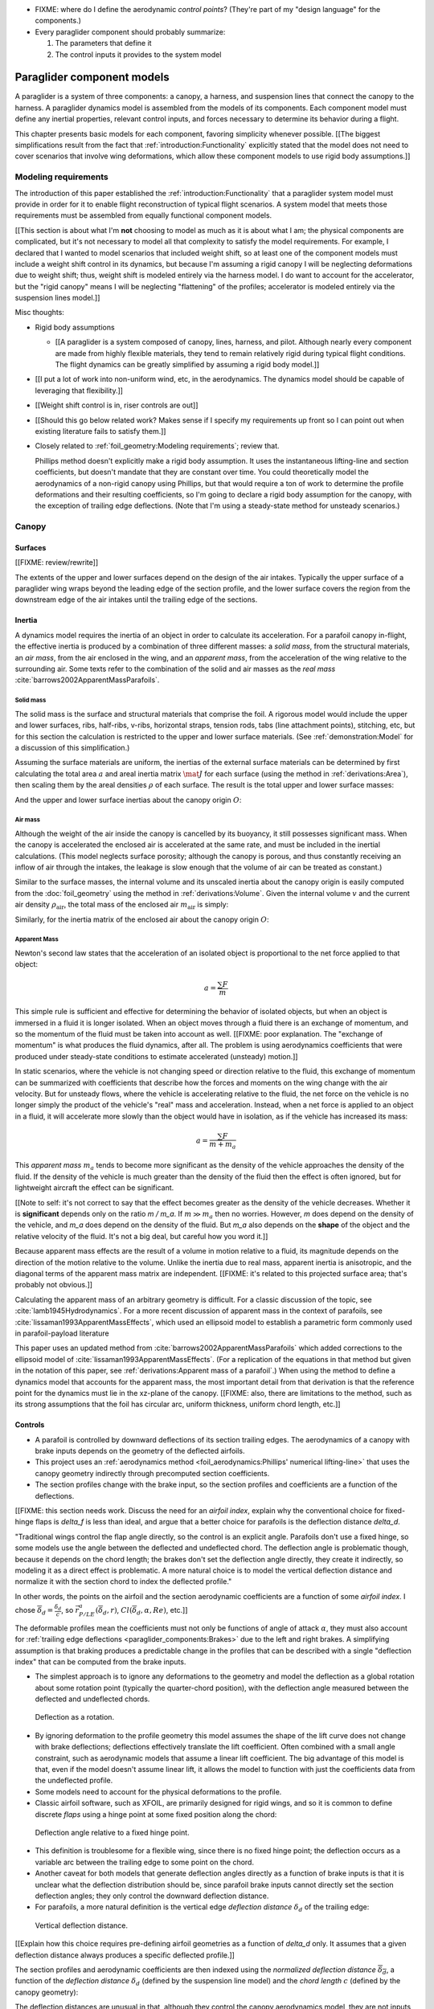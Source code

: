 .. This chapter describes the three basic components of a paraglider (canopy,
   lines, and payload), defines the component inputs, and provides simple
   mathematical models of each component.


* FIXME: where do I define the aerodynamic *control points*? (They're part of
  my "design language" for the components.)

* Every paraglider component should probably summarize:

  1. The parameters that define it

  2. The control inputs it provides to the system model



***************************
Paraglider component models
***************************

A paraglider is a system of three components: a canopy, a harness, and
suspension lines that connect the canopy to the harness. A paraglider dynamics
model is assembled from the models of its components. Each component model
must define any inertial properties, relevant control inputs, and forces
necessary to determine its behavior during a flight.

This chapter presents basic models for each component, favoring simplicity
whenever possible. [[The biggest simplifications result from the fact that
:ref:`introduction:Functionality` explicitly stated that the model does not
need to cover scenarios that involve wing deformations, which allow these
component models to use rigid body assumptions.]]


Modeling requirements
=====================

The introduction of this paper established the
:ref:`introduction:Functionality` that a paraglider system model must provide
in order for it to enable flight reconstruction of typical flight scenarios.
A system model that meets those requirements must be assembled from equally
functional component models.


[[This section is about what I'm **not** choosing to model as much as it is
about what I am; the physical components are complicated, but it's not
necessary to model all that complexity to satisfy the model requirements. For
example, I declared that I wanted to model scenarios that included weight
shift, so at least one of the component models must include a weight shift
control in its dynamics, but because I'm assuming a rigid canopy I will be
neglecting deformations due to weight shift; thus, weight shift is modeled
entirely via the harness model. I do want to account for the accelerator, but
the "rigid canopy" means I will be neglecting "flattening" of the profiles;
accelerator is modeled entirely via the suspension lines model.]]


Misc thoughts:

* Rigid body assumptions

  * [[A paraglider is a system composed of canopy, lines, harness, and pilot.
    Although nearly every component are made from highly flexible materials,
    they tend to remain relatively rigid during typical flight conditions. The
    flight dynamics can be greatly simplified by assuming a rigid body
    model.]]

* [[I put a lot of work into non-uniform wind, etc, in the aerodynamics. The
  dynamics model should be capable of leveraging that flexibility.]]

* [[Weight shift control is in, riser controls are out]]


* [[Should this go below related work? Makes sense if I specify my
  requirements up front so I can point out when existing literature fails to
  satisfy them.]]

* Closely related to :ref:`foil_geometry:Modeling requirements`; review that.

  Phillips method doesn't explicitly make a rigid body assumption. It uses the
  instantaneous lifting-line and section coefficients, but doesn't mandate
  that they are constant over time. You could theoretically model the
  aerodynamics of a non-rigid canopy using Phillips, but that would require
  a ton of work to determine the profile deformations and their resulting
  coefficients, so I'm going to declare a rigid body assumption for the
  canopy, with the exception of trailing edge deflections. (Note that I'm
  using a steady-state method for unsteady scenarios.)


Canopy
======

.. This section describes what goes into the dynamics function: velocities,
   gravity, control inputs, inertia, air density, etc.


Surfaces
--------

.. Define the upper and lower surfaces. They are necessary for computing the
   surface mass, surface inertia, internal volume, and viscous drag due to air
   intakes.

[[FIXME: review/rewrite]]

The extents of the upper and lower surfaces depend on the design of the air
intakes. Typically the upper surface of a paraglider wing wraps beyond the
leading edge of the section profile, and the lower surface covers the region
from the downstream edge of the air intakes until the trailing edge of the
sections.


Inertia
-------

A dynamics model requires the inertia of an object in order to calculate its
acceleration. For a parafoil canopy in-flight, the effective inertia is
produced by a combination of three different masses: a *solid mass*, from the
structural materials, an *air mass*, from the air enclosed in the wing, and an
*apparent mass*, from the acceleration of the wing relative to the surrounding
air. Some texts refer to the combination of the solid and air masses as the
*real mass* :cite:`barrows2002ApparentMassParafoils`.


Solid mass
^^^^^^^^^^

The solid mass is the surface and structural materials that comprise the foil.
A rigorous model would include the upper and lower surfaces, ribs, half-ribs,
v-ribs, horizontal straps, tension rods, tabs (line attachment points),
stitching, etc, but for this section the calculation is restricted to the
upper and lower surface materials. (See :ref:`demonstration:Model` for
a discussion of this simplification.)

Assuming the surface materials are uniform, the inertias of the external
surface materials can be determined by first calculating the total area
:math:`a` and areal inertia matrix :math:`\mat{J}` for each surface (using the
method in :ref:`derivations:Area`), then scaling them by the areal densities
:math:`\rho` of each surface. The result is the total upper and lower surface
masses:

.. math::
   :label: surface_masses

   \begin{aligned}
     m_{\mathrm{u}} &= \rho_{\mathrm{u}} a_{\mathrm{u}} \\
     m_{\mathrm{l}} &= \rho_{\mathrm{l}} a_{\mathrm{l}}
   \end{aligned}

And the upper and lower surface inertias about the canopy origin :math:`O`:

.. math::
   :label: surface_inertias

   \begin{aligned}
     \mat{J}_{\mathrm{u}/\mathrm{O}} &= \rho_{\mathrm{u}} \mat{J}_{a_u/\mathrm{O}} \\
     \mat{J}_{\mathrm{l}/\mathrm{O}} &= \rho_{\mathrm{l}} \mat{J}_{a_l/\mathrm{O}}
   \end{aligned}


Air mass
^^^^^^^^

Although the weight of the air inside the canopy is cancelled by its buoyancy,
it still possesses significant mass. When the canopy is accelerated the
enclosed air is accelerated at the same rate, and must be included in the
inertial calculations. (This model neglects surface porosity; although the
canopy is porous, and thus constantly receiving an inflow of air through the
intakes, the leakage is slow enough that the volume of air can be treated as
constant.)

Similar to the surface masses, the internal volume and its unscaled inertia
about the canopy origin is easily computed from the :doc:`foil_geometry` using
the method in :ref:`derivations:Volume`. Given the internal volume :math:`v`
and the current air density :math:`\rho_{\mathrm{air}}`, the total mass of the
enclosed air :math:`m_{\mathrm{air}}` is simply:

.. math::
   :label: air_mass

   m_{\mathrm{air}} = \rho_{\mathrm{air}} v

Similarly, for the inertia matrix of the enclosed air about the canopy origin
:math:`O`:

.. math::
   :label: air_inertia

   \mat{J}_{\mathrm{air}/O} = \rho_{\mathrm{air}} \mat{J}_{\mathrm{v}/\mathrm{O}}

.. FIXME: explicitly note that rho is a function of time?


Apparent Mass
^^^^^^^^^^^^^

Newton's second law states that the acceleration of an isolated object is
proportional to the net force applied to that object:

.. math::

   a = \frac{\sum{F}}{m}

This simple rule is sufficient and effective for determining the behavior of
isolated objects, but when an object is immersed in a fluid it is longer
isolated. When an object moves through a fluid there is an exchange of
momentum, and so the momentum of the fluid must be taken into account as well.
[[FIXME: poor explanation. The "exchange of momentum" is what produces the
fluid dynamics, after all. The problem is using aerodynamics coefficients that
were produced under steady-state conditions to estimate accelerated (unsteady)
motion.]]

In static scenarios, where the vehicle is not changing speed or direction
relative to the fluid, this exchange of momentum can be summarized with
coefficients that describe how the forces and moments on the wing change with
the air velocity. But for unsteady flows, where the vehicle is accelerating
relative to the fluid, the net force on the vehicle is no longer simply the
product of the vehicle's "real" mass and acceleration. Instead, when a net
force is applied to an object in a fluid, it will accelerate more slowly than
the object would have in isolation, as if the vehicle has increased its mass:

.. math::

   a = \frac{\sum{F}}{m + m_a}

This *apparent mass* :math:`m_a` tends to become more significant as the
density of the vehicle approaches the density of the fluid. If the density of
the vehicle is much greater than the density of the fluid then the effect is
often ignored, but for lightweight aircraft the effect can be significant.

[[Note to self: it's not correct to say that the effect becomes greater as the
density of the vehicle decreases. Whether it is **significant** depends only
on the ratio `m / m_a`. If :math:`m \gg m_a` then no worries. However, `m`
does depend on the density of the vehicle, and `m_a` does depend on the
density of the fluid. But `m_a` also depends on the **shape** of the object
and the relative velocity of the fluid. It's not a big deal, but careful how
you word it.]]

Because apparent mass effects are the result of a volume in motion relative to
a fluid, its magnitude depends on the direction of the motion relative to the
volume. Unlike the inertia due to real mass, apparent inertia is anisotropic,
and the diagonal terms of the apparent mass matrix are independent. [[FIXME:
it's related to this projected surface area; that's probably not obvious.]]

Calculating the apparent mass of an arbitrary geometry is difficult. For
a classic discussion of the topic, see :cite:`lamb1945Hydrodynamics`. For
a more recent discussion of apparent mass in the context of parafoils, see
:cite:`lissaman1993ApparentMassEffects`, which used an ellipsoid model to
establish a parametric form commonly used in parafoil-payload literature

This paper uses an updated method from
:cite:`barrows2002ApparentMassParafoils` which added corrections to the
ellipsoid model of :cite:`lissaman1993ApparentMassEffects`. (For a replication
of the equations in that method but given in the notation of this paper, see
:ref:`derivations:Apparent mass of a parafoil`.) When using the method to
define a dynamics model that accounts for the apparent mass, the most
important detail from that derivation is that the reference point for the
dynamics must lie in the xz-plane of the canopy. [[FIXME: also, there are
limitations to the method, such as its strong assumptions that the foil has
circular arc, uniform thickness, uniform chord length, etc.]]


.. _Braking:

Controls
--------

* A parafoil is controlled by downward deflections of its section trailing
  edges. The aerodynamics of a canopy with brake inputs depends on the
  geometry of the deflected airfoils.

* This project uses an :ref:`aerodynamics method <foil_aerodynamics:Phillips'
  numerical lifting-line>` that uses the canopy geometry indirectly through
  precomputed section coefficients.

* The section profiles change with the brake input, so the section profiles and
  coefficients are a function of the deflections.


[[FIXME: this section needs work. Discuss the need for an *airfoil index*,
explain why the conventional choice for fixed-hinge flaps is `delta_f` is less
than ideal, and argue that a better choice for parafoils is the deflection
distance `delta_d`.

"Traditional wings control the flap angle directly, so the control is an
explicit angle. Parafoils don't use a fixed hinge, so some models use the
angle between the deflected and undeflected chord. The deflection angle is
problematic though, because it depends on the chord length; the brakes don't
set the deflection angle directly, they create it indirectly, so modeling it
as a direct effect is problematic. A more natural choice is to model the
vertical deflection distance and normalize it with the section chord to index
the deflected profile."


In other words, the points on the airfoil and the section aerodynamic
coefficients are a function of some *airfoil index*. I chose
:math:`\overline{\delta}_d = \frac{\delta_d}{c}`, so :math:`\vec{r}_{P/LE}^a
\left( \overline{\delta}_d, r \right)`, :math:`Cl \left( \overline{\delta}_d,
\alpha, Re \right)`, etc.]]



The deformable profiles mean the coefficients must not only be functions of
angle of attack :math:`\alpha`, they must also account for :ref:`trailing edge
deflections <paraglider_components:Brakes>` due to the left and right brakes.
A simplifying assumption is that braking produces a predictable change in the
profiles that can be described with a single "deflection index" that can be
computed from the brake inputs.

.. Defining the deflection angle for a section

* The simplest approach is to ignore any deformations to the geometry and
  model the deflection as a global rotation about some rotation point
  (typically the quarter-chord position), with the deflection angle measured
  between the deflected and undeflected chords.

.. figure:: figures/paraglider/geometry/airfoil/deflected_airfoil_rotation.*
   :name: deflection_airfoil_rotation

   Deflection as a rotation.

* By ignoring deformation to the profile geometry this model assumes the shape
  of the lift curve does not change with brake deflections; deflections
  effectively translate the lift coefficient. Often combined with a small
  angle constraint, such as aerodynamic models that assume a linear lift
  coefficient. The big advantage of this model is that, even if the model
  doesn't assume linear lift, it allows the model to function with just the
  coefficients data from the undeflected profile.

* Some models need to account for the physical deformations to the profile.

* Classic airfoil software, such as XFOIL, are primarily designed for rigid
  wings, and so it is common to define discrete *flaps* using a hinge point at
  some fixed position along the chord:

.. figure:: figures/paraglider/geometry/airfoil/deflected_airfoil_hinge.*
   :name: deflection_airfoil_hinge

   Deflection angle relative to a fixed hinge point.

* This definition is troublesome for a flexible wing, since there is no fixed
  hinge point; the deflection occurs as a variable arc between the trailing
  edge to some point on the chord.

* Another caveat for both models that generate deflection angles directly as
  a function of brake inputs is that it is unclear what the deflection
  distribution should be, since parafoil brake inputs cannot directly set the
  section deflection angles; they only control the downward deflection
  distance.

* For parafoils, a more natural definition is the vertical edge *deflection
  distance* :math:`\delta_d` of the trailing edge:

.. figure:: figures/paraglider/geometry/airfoil/deflected_airfoil_arc.*
   :name: deflection_airfoil_arc

   Vertical deflection distance.

.. FIXME: is it safe to say that because the brakes pull nearly perpendicular
   to the chord that the decrease in brake line length is almost exactly equal
   to the deflection distance delta_d?

[[Explain how this choice requires pre-defining airfoil geometries as
a function of `delta_d` only. It assumes that a given deflection distance
always produces a specific deflected profile.]]

The section profiles and aerodynamic coefficients are then indexed using the
*normalized deflection distance* :math:`\overline{\delta_d}`, a function of
the *deflection distance* :math:`\delta_d` (defined by the suspension line
model) and the *chord length* :math:`c` (defined by the canopy geometry):

.. math::
   :label: normalized deflection distance

   \overline{\delta_d} = \frac{\delta_d}{c}

The deflection distances are unusual in that, although they control the canopy
aerodynamics model, they are not inputs to the system model. Instead, the
paraglider model computes them internally from values provided by the canopy
and the suspension lines.


Discussion/misc:

* The model does not describe how the profiles change in response to the brake
  inputs; it requires that the deflected profiles are determined separately.
  This represents a significant extra step in the design process, but once
  a set of deformed profiles have been generated they can be reused for each
  canopy model.

* Trailing edge deformations due to braking are the only foil deformations
  supported by this model, but I'm only applying them to the aerodynamics, not
  the inertia. The way I'm incorporating them into the aerodynamics is through
  the section coefficients.

* Assumes that the deformed profiles always take the same shape for a given
  value of `delta_d`.

* To compute the aerodynamics of the canopy, first generate a set of profiles
  with deflected trailing edges. Then, generate a set of airfoil coefficients
  for each profile. During braking, the airfoil coefficients can be queried by
  interpolating over the set of coefficients.

* Computing the true deflected profile surface of a parafoil would require
  a significantly more complex model that can compute the 3D foil
  deformations; something like FSI. Instead, a much simpler approximation is
  to assume that the deformed profile can be predicted independent of the line
  geometry.

  Assuming some predetermined shape allows the section coefficients for that
  shape to be determined separately (either by measurement or something like
  XFOIL).


Aerodynamics
------------

[[An aerodynamic model was developed in :doc:`foil_aerodynamics`, but that was
for an idealized "design target". The actual canopy has air intakes and brake
deflections. I need to explain how those are accounted for in the section
coefficients. (I can defer showing examples of deflected section profiles
until :ref:`demonstration:Section profiles`).]]


Suspension lines
================

* Parameters:

  Brakes: start0, start1, stop0, stop1, kappa_b

  Accelerator: kappa_A, kappa_C, kappa_x, kappa_z, kappa_a

* Controls: delta_a, delta_b


The suspension lines are responsible for controlling the shape of the arc,
positioning the harness relative to the canopy (as well as adjusting the
harness position in response to accelerator inputs), and determining the brake
deflection distribution in response to brake inputs.

* The network of suspension lines is called the *bridle*.

* I'm not including an explicit model for the bridle. The canopy geometry
  assumes the existence of a bridle that will produce the specified shape, but
  since I'm assuming a rigid canopy the only thing that really matters is the
  harness position.

* :cite:`altmann2015FluidStructureInteractionAnalysis` discusses using
  *fluid-structure interaction* to optimize the line cascading to optimize
  wing performance

* :cite:`lolies2019NumericalMethodsEfficient` discusses the "effect of line
  split joint angles on sail deformation"


* Rigging angle:

  * *rigging*: "the system of ropes, chains, and tackle used to support and
    control the masts, sails, and yards of a sailing vessel"

  * Lingard 1995: uses a *rigging angle* for positioning the payload, which is
    related to the assumption "that the system can be induced to fly at the
    angle of attack corresponding to optimum L/D". I don't like coupling those
    two concepts this closely; if you want to compute the angle that would
    induce the optimum L/D you can then specify the `kappa_x, kappa_z` just
    the same without muddying the definition.

  * Benedetti :cite:`benedetti2012ParaglidersFlightDynamics` uses the same
    idea for positioning the harness as I do, except he uses relative `x` and
    absolute `z` whereas I use relative for both.

* The lines from the canopy attach together in a *cascade* that terminates at
  the *risers*.

* I'm not modeling the stabilo lines.


For real wings, the line geometry is a major factor in wing performance, but
the subject is complex. [[Why? It adds mass, line drag, shapes the wing,
effects wing distortions, trailing edge deflections, enables riser control,
etc.]] For this project I'm not modeling the entire bridle. Instead, I'm using
explicit placements of the riser midpoint :math:`RM` and aggregated values for
the line drag. [[The mass distribution of the lines would depend on the bridle
geometry and the masses of the lines; I don't know the bridle geometry, and
the lines themselves are of variable weights. However, the lines get thinner
as you approach the canopy, so their center of mass is probably relatively
close to the paraglider center of mass, so they're contribution is assumed to
be negligible to the overall dynamics.]]

Also, because I'm not modeling the entire geometry, I must also approximate
the brake deflection angles. The end effect is that this implementation only
models the final position of the risers as a function of accelerator, and the
deflection angles of the trailing edges as a function of left and right
brakes.

[[One of the advantages of a parametric canopy geometry is that the parameters
can themselves be functions. The reference curves discussed so far have been
fixed values, but for a real wing many of the curves are better represented as
functions of the line geometry. For example, the arc anhedral and chord
lengths might be affected by the accelerator input.]]


Riser position
--------------

* [[Does this need its own section? **Isn't this simply defining the riser
  midpoint `RM`?** The position is controlled by the `Accelerator`_.]]

* :cite:`iosilevskii1995CenterGravityMinimal` and
  :cite:`benedetti2012ParaglidersFlightDynamics` discuss how positioning the
  center of mass impacts glider trim and stability.

* [[FIXME: I think I should define :math:`\kappa_x`, :math:`\kappa_x`,
  :math:`\kappa_A`, and :math:`\kappa_C`, here. The accelerator works by
  **modifying** `\kappa_A`, it doesn't own it.


Controls
--------

The suspension lines provide two primary methods of controlling the paraglider
system: through brakes, which change the canopy aerodynamics, and the
accelerator, which repositions the payload underneath the canopy.


Brakes
^^^^^^

A parafoil canopy can be manipulated by pulling on any of its many suspension
lines, but two of the lines in particular are dedicated to slowing the wing or
controlling its turning motion. Known as the *brakes* or *toggles*, these
controls induce downward trailing edge deflections (see
:numref:`airfoil_deflected_arc`) along each half of the canopy, increasing
drag on that side of the wing. Symmetric deflections slow the wing down, and
asymmetric deflections cause the wing to turn.

.. figure:: figures/paraglider/geometry/Wikimedia_Paragliding.jpg

   Asymmetric brake deflection.

   `Photograph <https://commons.wikimedia.org/wiki/File:Paragliding.jpg>`__  by
   Frédéric Bonifas, distributed under a CC-BY-SA 3.0 license.

.. figure:: figures/paraglider/geometry/Wikimedia_ApcoAllegra.jpg

   Symmetric brake deflection.

   `Photograph <https://commons.wikimedia.org/wiki/File:ApcoAllegra.jpg>`__ by
   Wikimedia contributor "PiRK" under a CC-BY-SA 3.0 license.

A physically accurate model of the deflection distribution would need to model
the length and angle of every line in the bridle and how the angles deform
during braking maneuvers. Because the line geometry was not a focus for this
project, an approximation is used instead.

First, observe that for a typical elliptical arc, as brakes are progressively
applied the deflections will start near the middle and radiate towards the
wing root and tip as the brake magnitude is increased. For small brake inputs
the deflections are zero near the wing root and tip, but eventually even
those sections experience deflections.

To approximate this behavior, start by assuming the deflection distances from
each individual brake input are symmetric around some peak near the middle of
each semispan and vary as a quartic function :math:`q(p)`. Define the
polynomial coefficients such that the function value and slope are zero at
:math:`p = 0` and :math:`p = 1` and a peak at :math:`p = 0.5`. The result is
a quartic that is symmetric about :math:`p = 0.5` with a peak magnitude of
:math:`1`.

.. math::
   :label: quartic braking

   q(p) =
     \begin{cases}
       16p^4 - 32p^3 + 16p^2 &\mbox 0 \le p \le 1 \\
       0 & \mbox{else}
     \end{cases}

.. FIXME: compress the vertical scale of quartic.svg

.. figure:: figures/paraglider/geometry/quartic.svg

   Truncated quartic distribution

Next define two variables for the section indices near the canopy root and tip
that control the start and stop points of the deflection. Representing the
start and stop positions as variables allows modeling how the deflection
distribution changes with the brake inputs. For both :math:`s_\textrm{start}`
and :math:`s_\textrm{stop}`, define their values when :math:`\delta_{br} = 0`
and :math:`\delta_{br} = 1`. Then, using linear interpolation as a function of
brake input:

.. math::
   :label: start stop indices

   \begin{aligned}
     s_\textrm{start} &=
       s_\textrm{start,0}
       + \left( s_\textrm{start,1} - s_\textrm{start,0} \right) \delta_b\\
     s_\textrm{stop} &=
       s_\textrm{stop,0}
       + \left( s_\textrm{stop,1} - s_\textrm{stop,0} \right) \delta_b
   \end{aligned}

The start and stop points can be used to map the section indices :math:`s` into
the domain of the quartic :math:`p`,  such that :math:`s = s_\textrm{start}
\rightarrow p = 0` and :math:`s = s_\textrm{stop} \rightarrow p = 1`:

.. math::
   :label: s2p

   p(s) = \frac{s - s_\textrm{start}}{s_\textrm{stop} - s_\textrm{start}}

The quartic output for each brake is unit magnitude, which should be scaled by
the brake input. Summing the two scaled outputs represent the fraction of
maximum brake deflection distance over the entire span. The maximum brake
deflection distance is a constraint set by the suspension line model parameter
:math:`\kappa_b`, the maximum length that the model will allow the pilot to
pull the brake line.

Finally, the total brake deflection distance is the sum of contributions from
left and right brake:

.. math::
   :label: total brake deflections

   \delta_d(s, \delta_{bl}, \delta_{br}) =
     \left(
       \delta_{bl} \cdot q(p(-s)) + \delta_{br} \cdot q(p(s))
     \right) \cdot \kappa_b


Discussion:

* FIXME: elaborate on the design parameter `kappa_b`. There's not really a true
  limit to how far you can pull the brakes on the physical wing, but for this
  model there needs to be a functional limit.]]

* The accuracy of this crude model depends on the arc anhedral.

* Assumes the deflection distance is symmetric.

* :math:`\delta_d = f(s, \delta_{bl}, \delta_{br})` as a function of
  independent left and right control inputs, :math:`0 \le \left\{ \delta_{bl},
  \delta_{br} \right\} \le 1`.

* Depending on the start and stop values, you might be able to create a model
  where a section's delta_d actually decreases?

* For an example of a wing using the quartic model, see
  :ref:`demonstration:Brakes`.


Accelerator
^^^^^^^^^^^

.. Informal description

Paragliders are not powered aircraft, but pilots can increase their airspeed
by adjusting how the payload is positioned relative to the canopy. The
*accelerator* or *speed bar* is positioned under the pilot's feet, and by
pushing out they can shift the riser position :math:`RM` forward and up. The
canopy pitching angle, angle of attack, and airspeed must adjust to the new
equilibrium, changing both the airspeed and the glide ratio.

The goal is to model how the riser position changes as a function of the
accelerator control input :math:`0 \le \delta_a \le 1`.


.. Mathematical model

.. figure:: figures/paraglider/geometry/accelerator.*
   :name: accelerator_geometry

   Paraglider wing accelerator geometry.

For notational simplicity, define :math:`\overline{A}` and
:math:`\overline{C}` as the lengths of the lines connecting them to the riser
midpoint :math:`RM`:

.. math::

   \begin{aligned}
   \overline{A} &= \left\| \vec{r}_{A/RM} \right\|\\
   \overline{C} &= \left\| \vec{r}_{C/RM} \right\|\\
   \end{aligned}

The default lengths of the lines are defined by two pairs of design
parameters. First, the default position of the riser midpoint :math:`RM` is
defined with :math:`\kappa_x` and :math:`\kappa_z`; this is the position of
:math:`RM` when :math:`\delta_a = 0`. Second, two connection points along the
canopy root chord are defined with :math:`\kappa_A` and :math:`\kappa_C`;
connecting lines from these points are the physical means by which :math:`RM`
is positioned underneath the canopy. The :math:`A` lines connect near the
front of the wing, and are variable length; the pilot can use the
*accelerator* to shorten the lengths of these lines. The :math:`C` lines
connect towards the rear of the canopy, and are fixed length.

Geometrically, shortening :math:`\overline{A}` will move :math:`RM` forward
while rotating the :math:`C` lines. Aerodynamically, shortening
:math:`\overline{A}` effectively rotates the canopy pitch down about the point
:math:`C`, decreasing the global angle of incidence of the canopy; decreasing
the angle of incidence decreases lift, and the wing must accelerate to
reestablish equilibrium.

A fifth design parameter, the *accelerator length* :math:`\kappa_a`, is
required to define the maximum length change produced by the accelerator; this
is the maximum length that :math:`\overline{A}` can be decreased. This value
is limited by the physical geometry of the pulleys that give the pilot the
leverage to pull the canopy into its new position. The pilot uses the
*accelerator control input* :math:`\delta_a`, a value between 0 and 1, to
specify the total decrease in :math:`\overline{A}`:

.. math::
   :label: accelerator_length_A

   \overline{A}(\delta_a) = \overline{A_0} - \delta_a \kappa_a

For deriving the basic geometric relations, it is convenient to normalize all
the design parameters by the central chord. This avoids the extra terms in the
derivation and allows a wing design to scale naturally with the canopy.

The goal is to use the physical geometry, where the risers position is
determined by :math:`\overline{A}` and :math:`\overline{C}`, to define the
position of :math:`RM` a function of :math:`\delta_a`. The first step is to
determine the default line lengths by setting :math:`\delta_a = 0` and
applying the Pythagorean theorem:

.. math::
   :label: accelerator_initial

   \begin{aligned}
   \overline{A_0} &= \sqrt{\kappa_z^2 + \left( \kappa_x - \kappa_A \right) ^2}\\
   \\
   \overline{C_0} &= \sqrt{\kappa_z^2 + \left( \kappa_C - \kappa_x \right) ^2}
   \end{aligned}

In the general case, the line lengths are functions of :math:`\delta_a`:

.. math::
   :label: accelerator_geometry_line_lengths

   \begin{aligned}
   \overline{A}(\delta_a)^2 &= {RM}_z^2 + \left( {RM}_x - \kappa_A \right) ^2\\
   \\
   \overline{C}(\delta_a)^2 &= {RM}_z^2 + \left( \kappa_C - {RM}_x \right) ^2 = \overline{C_0}^2
   \end{aligned}

Where :math:`\overline{C} \equiv \overline{C_0}` due to the physical
constraint that the length of the :math:`C` lines are constant.

Subtract the two equations in :eq:`accelerator_geometry_line_lengths`:

.. math::

   \overline{A}(\delta_a)^2 - \overline{C_0}^2 =
      \left( {RM}_x - \kappa_A \right) ^2 - \left( \kappa_C - {RM}_x \right) ^2

Finally, substitute :eq:`accelerator_length_A` and solve for :math:`{RM}_x`
and :math:`{RM}_z` as functions of :math:`\delta_a`:

.. math::
   :label: accelerator_R_xz

   \begin{aligned}
   {RM}_x(\delta_a) &=
      \frac
         {\left( \overline{A_0} - \delta_a \kappa_a \right) ^2
          - \overline{C_0}^2 - \kappa_A^2 + \kappa_C^2}
         {2 \left( \kappa_C - \kappa_A \right)}\\
   \\
   {RM}_z(\delta_a) &=
      \sqrt{\overline{C_0}^2 - \left( \kappa_C - {RM}_x(\delta_a) \right) ^2 }\\
   \end{aligned}

The final position of :math:`RM` with respect to the leading edge (which is
also the origin of the canopy coordinate system), scaled by the length of the
central chord :math:`c_0` of the wing, is then:

.. math::
   :label: accelerator_R

   \vec{r}_{RM/LE}^b(\delta_a) =
      c_0 \cdot \left\langle -{RM}_x(\delta_a), 0, {RM}_z(\delta_a) \right\rangle

Where :math:`{RM}_x` was negated since the wing x-axis is positive forward.

Discussion:

* This model assumes the accelerator does not change the arc or profiles.

* This model uses the chord lines as the connection points, but for the
  physical wing the tabs are connected to the lower surfaces of the ribs.


Aerodynamics
------------

* Although they are nearly invisible compared to the rest of the wing, line
  drag has a surprisingly significant impact on overall drag, which is
  especially important for sensitive characteristics such as glide ratio.

* This model does not model the complete line geometry, so it can't compute
  the true line area distribution. Instead, it lumps the entire length of the
  lines into two aerodynamic control points, one for each semispan.

* It assumes isotropic drag because the wing can't operate at a particularly
  high angle of attack anyway. In the small operating range of alpha and beta,
  the line drag is relatively constant.

* I'm using the line drag coefficients suggested in
  :cite:`kulhanek2019IdentificationDegradationAerodynamic`, which also
  mentions some papers on line drag coefficients.


Harness
=======

.. What is the harness?

* The harness is the seat for the pilot, suspended from the risers.


.. What does it do?

* Suspends the pilot from the risers

* Safety straps over the legs and chest ensure the pilot cannot fall from the
  harness in turbulent conditions.

* A tensioning strap at chest level between the two risers provides pilot
  safety during violent maneuvers. The chest strap also controls the
  horizontal riser separation distance, which allows the pilot to adjust the
  balance between stability (sensitivity to turbulence) and wing
  responsiveness to weight shift control.

* Provides places (flight deck, pockets) to store gear, devices, etc

* Holds the reserve chute

* Often includes padding or airbag protection in the event of a crash.


.. How am I modeling it?

Despite the geometrically chaotic nature of the payload, this project calls
upon a time-honored solution from physics: it considers the harness as
a sphere. For this model, the harness and pilot are not considered separately:
the pilot is accounted for by simply adding their mass to the mass of the
harness. The harness and pilot are collectively referred to as the *payload*.


Inertia
-------

The payload is modeled as a solid sphere of uniform density. With a total mass
:math:`m_p`, center of mass :math:`P`, and projected surface area :math:`S_p`,
the moment of inertia about the payload center of mass is:

.. math::

   \mat{J}_{p/P} =
     \begin{bmatrix}
       J_{xx} & 0 & 0 \\
       0 & J_{yy} & 0 \\
       0 & 0 & J_{zz}
     \end{bmatrix}

where

.. math::

   J_{xx} = J_{yy} = J_{zz} = \frac{2}{5} m_p r_p^2 = \frac{2}{5} \frac{m_p S_p}{\pi}


Controls
--------

Harnesses allow a pilot to shift their weight left and right, causing an
imbalanced load on each semispan. (For a real wing this maneuver also causes
a vertical shearing stress along the center of the foil, but due to the rigid
body assumption this deformation will be neglected.) The weight imbalance
causes the canopy to roll towards the shifted mass, causing a gentle turn in
the desired direction. Although the magnitude of the turn is less than can be
produced by the brakes, this maneuver is more aerodynamically efficient and is
commonly used.

For a spherical model, *weight shift* control can be modeled as a displacement
of the payload center of mass :math:`P`. The pilot can only shift a limited
distance :math:`\kappa_w` in either direction, so a simple choice of control
variable is :math:`-1 \le \delta_w \le 1`. Assuming the harness is initially
centered in the canopy xz-plane, the displacement is :math:`\Delta
y = \delta_w \kappa_w`. The displacement of the center of mass produces
a moment on the risers that rolls the wing and induces the turn.


Aerodynamics
------------

Harness drag coefficients were studied experimentally in
:cite:`virgilio2004StudyAerodynamicEfficiency`. The author measured several
harness models in a wind tunnel and converted the results into aerodynamic
coefficients normalized by the cross-sectional area of the sphere. The drag
coefficient can be used directly, treating it as a constant, or for a more
sophisticated approach the coefficient can be adjusted to account
(approximately) for angle of attack and Reynolds number
:cite:`kulhanek2019IdentificationDegradationAerodynamic`.

One oddity is that the spherical nature of the model implies isotropic drag.
Although this is clearly a poor assumption for significantly non-spherical
object, the fact that the wind is rarely more than 15 degrees of the x-axis
means the such a "naive" drag coefficient will remain fairly accurate over the
typical range of operation (regardless of the poor geometric accuracy). This
assumption also has the downside that it will never produce an aerodynamic
moment about the payload center of mass, but in the absence of experimental
data on the magnitude of the missing moment, this model continues to ignore
it.


Discussion
==========


Limitations
-----------

* Inherits the limitations of the aerodynamics method:

  * Assumes section coefficients are representative of the entire wing segment
    (ignores inter-segment flow effects, etc)

* Rigid-body assumption (none of the canopy, connecting lines, or payload are
  actually rigid bodies)

* Violates conservation of momentum since it doesn't account for accelerations
  due to redistributions of mass (due weight shift and the accelerator).

* Quasi-steady-state assumption (I'm using steady-state aerodynamics to
  simulate non-steady conditions by assuming the conditions are changing
  "slowly enough.") I've included adjustments for apparent mass, but I'm still
  assuming the steady-state solution is representative of the unsteady
  solution. Also, my equations for the apparent mass themselves are under
  a steady-state assumption; see :cite:`thomasson2000EquationsMotionVehicle`
  for a discussion of apparent mass in unsteady flows.

  Consider the fact that the canopy is interacting with the "underlying" wind
  field, so that the motion of the canopy changes the local wind vectors. This
  effect should propagate through time, but for my simulator I'm only using
  the "global" wind field, neglecting any effects of the previous timestep. (I
  am trying to account for apparent mass, but I don't think that's really the
  same thing, since that doesn't change the local aerodynamics.)

* Barrow's method has several assumptions (circular arc anhedral, spanwise
  uniform thickness, etc) that are wrong for real wings.

* Apparent inertial calculations are definitely wrong when brakes are being
  applied; they're effectively increasing the thickness in the fore-aft
  direction.
